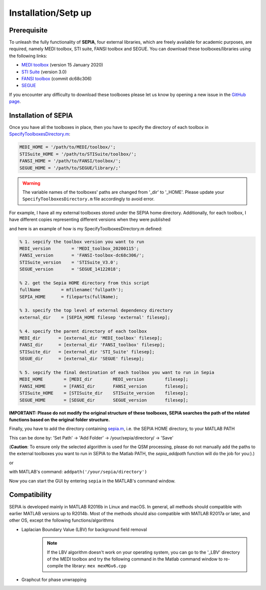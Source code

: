 .. _gettingstart-installation:

Installation/Setp up
====================

Prerequisite  
------------

To unleash the fully functionality of **SEPIA**, four external libraries, which are freely available for academic purposes, are required, namely MEDI toolbox, STI suite, FANSI toolbox and SEGUE. You can download these toolboxes/libraries using the following links:

- `MEDI toolbox <http://pre.weill.cornell.edu/mri/pages/qsm.html>`_ (version 15 January 2020)
- `STI Suite <https://people.eecs.berkeley.edu/%7Echunlei.liu/software.html>`_ (version 3.0)
- `FANSI toolbox <https://gitlab.com/cmilovic/FANSI-toolbox>`_ (commit dc68c306)
- `SEGUE <https://xip.uclb.com/i/software/SEGUE.html>`_

If you encounter any difficulty to download these toolboxes please let us know by opening a new issue in the `GitHub page <https://github.com/kschan0214/sepia/issues>`_.  

Installation of SEPIA
---------------------

Once you have all the toolboxes in place, then you have to specify the directory of each toolbox in `SpecifyToolboxesDirectory.m <https://github.com/kschan0214/sepia/blob/master/SpecifyToolboxesDirectory.m>`_:

.. code-block:: matlab

   MEDI_HOME = '/path/to/MEDI/toolbox/';  
   STISuite_HOME = '/path/to/STISuite/toolbox/';   
   FANSI_HOME = '/path/to/FANSI/toolbox/'; 
   SEGUE_HOME = '/path/to/SEGUE/library/;'
 
.. warning::
    The variable names of the toolboxes' paths are changed from '_dir' to '_HOME'. Please update your ``SpecifyToolboxesDirectory.m`` file accordingly to avoid error.

For example, I have all my external toolboxes stored under the SEPIA home directory. Additionally, for each toolbox, I have different copies representing different versions when they were published  

.. image:: images/show_how_to_specify_path.png

and here is an example of how is my SpecifyToolboxesDirectory.m defined:

.. code-block:: matlab

    % 1. sepcify the toolbox version you want to run
    MEDI_version        = 'MEDI_toolbox_20200115';
    FANSI_version       = 'FANSI-toolbox-dc68c306/';
    STISuite_version    = 'STISuite_V3.0';
    SEGUE_version       = 'SEGUE_14122018';

    % 2. get the Sepia HOME directory from this script
    fullName        = mfilename('fullpath');
    SEPIA_HOME      = fileparts(fullName);

    % 3. specify the top level of external dependency directory
    external_dir    = [SEPIA_HOME filesep 'external' filesep];

    % 4. specify the parent directory of each toolbox
    MEDI_dir       = [external_dir 'MEDI_toolbox' filesep];
    FANSI_dir      = [external_dir 'FANSI_toolbox' filesep];
    STISuite_dir   = [external_dir 'STI_Suite' filesep];
    SEGUE_dir      = [external_dir 'SEGUE' filesep];

    % 5. sepcify the final destination of each toolbox you want to run in Sepia
    MEDI_HOME        = [MEDI_dir        MEDI_version        filesep];
    FANSI_HOME       = [FANSI_dir       FANSI_version       filesep];
    STISuite_HOME    = [STISuite_dir    STISuite_version    filesep];
    SEGUE_HOME       = [SEGUE_dir       SEGUE_version       filesep];


**IMPORTANT: Please do not modify the original structure of these toolboxes, SEPIA searches the path of the related functions based on the original folder structure.**   

Finally, you have to add the directory containing `sepia.m <https://github.com/kschan0214/sepia/blob/master/sepia.m>`_, i.e. the SEPIA HOME directory, to your MATLAB PATH

This can be done by:
'Set Path' -> 'Add Folder' -> /your/sepia/directory/ -> 'Save'  

(**Caution**: To ensure only the selected algorithm is used for the QSM processing, please do not manually add the paths to the external toolboxes you want to run in SEPIA to the Matlab PATH, the `sepia_addpath` function will do the job for you:).)  

or

with MATLAB's command: ``addpath('/your/sepia/directory')``  

Now you can start the GUI by entering ``sepia`` in the MATLAB's command window.

Compatibility
-------------

SEPIA is developed mainly in MATLAB R2016b in Linux and macOS. In general, all methods should compatible with earlier MATLAB versions up to R2014b. Most of the methods should also compatible with MATLAB R2017a or later, and other OS, except the following functions/algorithms

- Laplacian Boundary Value (LBV) for background field removal
    .. note::
        If the LBV algorithm doesn't work on your operating system, you can go to the '_LBV' directory of the MEDI toolbox and try the following command in the Matlab command window to re-compile the library: ``mex mexMGv6.cpp``

- Graphcut for phase unwrapping
